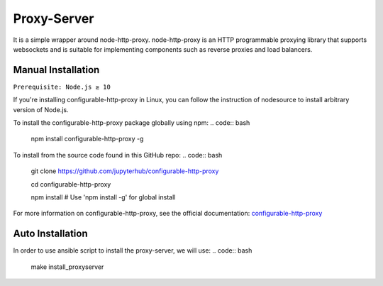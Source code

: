 Proxy-Server
===========================

It is a simple wrapper around node-http-proxy. node-http-proxy is an HTTP programmable proxying library
that supports websockets and is suitable for implementing components such as reverse 
proxies and load balancers. 

Manual Installation
####################

``Prerequisite: Node.js ≥ 10``

If you're installing configurable-http-proxy in Linux, you can follow the instruction of 
nodesource to install arbitrary version of Node.js.

To install the configurable-http-proxy package globally using npm:
.. code:: bash
    
     npm install configurable-http-proxy -g

To install from the source code found in this GitHub repo:
.. code:: bash

     git clone https://github.com/jupyterhub/configurable-http-proxy

     cd configurable-http-proxy
     
     npm install  # Use 'npm install -g' for global install

For more information on configurable-http-proxy, see the official documentation:
`configurable-http-proxy <https://github.com/jupyterhub/configurable-http-proxy>`_

Auto Installation
####################

In order to use ansible script to install the proxy-server, we will use:
.. code:: bash
    
    make install_proxyserver

